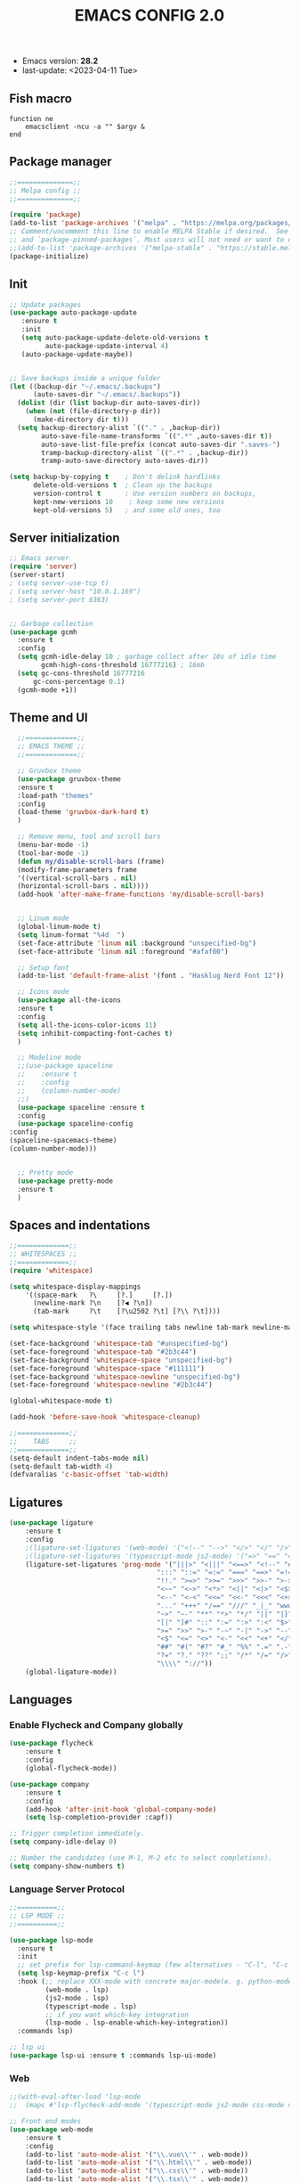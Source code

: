 #+TITLE: EMACS CONFIG 2.0
#+LANGUAGE: en
#+OPTIONS H:5 toc:nil creator:Cédric Legendre timestamp:t

- Emacs version: *28.2*
- last-update: <2023-04-11 Tue>


** Fish macro
#+BEGIN_SRC fish
function ne
    emacsclient -ncu -a "" $argv &
end
#+END_SRC


** Package manager
#+BEGIN_SRC emacs-lisp
;;==============;;
;; Melpa config ;;
;;==============;;

(require 'package)
(add-to-list 'package-archives '("melpa" . "https://melpa.org/packages/") t)
;; Comment/uncomment this line to enable MELPA Stable if desired.  See `package-archive-priorities`
;; and `package-pinned-packages`. Most users will not need or want to do this.
;;(add-to-list 'package-archives '("melpa-stable" . "https://stable.melpa.org/packages/") t)
(package-initialize)
#+END_SRC


** Init
#+BEGIN_SRC emacs-lisp
;; Update packages
(use-package auto-package-update
   :ensure t
   :init
   (setq auto-package-update-delete-old-versions t
         auto-package-update-interval 4)
   (auto-package-update-maybe))


;; Save backups inside a unique folder
(let ((backup-dir "~/.emacs/.backups")
      (auto-saves-dir "~/.emacs/.backups"))
  (dolist (dir (list backup-dir auto-saves-dir))
    (when (not (file-directory-p dir))
      (make-directory dir t)))
  (setq backup-directory-alist `(("." . ,backup-dir))
        auto-save-file-name-transforms `((".*" ,auto-saves-dir t))
        auto-save-list-file-prefix (concat auto-saves-dir ".saves-")
        tramp-backup-directory-alist `((".*" . ,backup-dir))
        tramp-auto-save-directory auto-saves-dir))

(setq backup-by-copying t    ; Don't delink hardlinks
      delete-old-versions t  ; Clean up the backups
      version-control t      ; Use version numbers on backups,
      kept-new-versions 10    ; keep some new versions
      kept-old-versions 5)   ; and some old ones, too
 #+END_SRC


** Server initialization
#+BEGIN_SRC emacs-lisp
;; Emacs server
(require 'server)
(server-start)
; (setq server-use-tcp t)
; (setq server-host "10.0.1.169")
; (setq server-port 6363)


;; Garbage collection
(use-package gcmh
  :ensure t
  :config
  (setq gcmh-idle-delay 10 ; garbage collect after 10s of idle time
        gcmh-high-cons-threshold 16777216) ; 16mb
  (setq gc-cons-threshold 16777216
      gc-cons-percentage 0.1)
  (gcmh-mode +1))
#+END_SRC


** Theme and UI

#+BEGIN_SRC emacs-lisp
    ;;=============;;
    ;; EMACS THEME ;;
    ;;=============;;

    ;; Gruvbox theme
    (use-package gruvbox-theme
    :ensure t
    :load-path "themes"
    :config
    (load-theme 'gruvbox-dark-hard t)
    )

    ;; Remove menu, tool and scroll bars
    (menu-bar-mode -1)
    (tool-bar-mode -1)
    (defun my/disable-scroll-bars (frame)
    (modify-frame-parameters frame
    '((vertical-scroll-bars . nil)
    (horizontal-scroll-bars . nil))))
    (add-hook 'after-make-frame-functions 'my/disable-scroll-bars)


    ;; Linum mode
    (global-linum-mode t)
    (setq linum-format "%4d  ")
    (set-face-attribute 'linum nil :background "unspecified-bg")
    (set-face-attribute 'linum nil :foreground "#afaf00")

    ;; Setup font
    (add-to-list 'default-frame-alist '(font . "Hasklug Nerd Font 12"))

    ;; Icons mode
    (use-package all-the-icons
    :ensure t
    :config
    (setq all-the-icons-color-icons 11)
    (setq inhibit-compacting-font-caches t)
    )

    ;; Modeline mode
    ;;(use-package spaceline
    ;;    :ensure t
    ;;    :config
    ;;    (column-number-mode)
    ;;)
    (use-package spaceline :ensure t
    :config
    (use-package spaceline-config
  :config
  (spaceline-spacemacs-theme)
  (column-number-mode)))


    ;; Pretty mode
    (use-package pretty-mode
    :ensure t
    )
#+END_SRC


** Spaces and indentations
#+BEGIN_SRC emacs-lisp
  ;;=============;;
  ;; WHITESPACES ;;
  ;;=============;;
  (require 'whitespace)

  (setq whitespace-display-mappings
      '((space-mark   ?\     [?.]     [?.])
        (newline-mark ?\n    [?◀ ?\n])
        (tab-mark     ?\t    [?\u2502 ?\t] [?\\ ?\t])))

  (setq whitespace-style '(face trailing tabs newline tab-mark newline-mark))

  (set-face-background 'whitespace-tab "#unspecified-bg")
  (set-face-foreground 'whitespace-tab "#2b3c44")
  (set-face-background 'whitespace-space "unspecified-bg")
  (set-face-foreground 'whitespace-space "#111111")
  (set-face-background 'whitespace-newline "unspecified-bg")
  (set-face-foreground 'whitespace-newline "#2b3c44")

  (global-whitespace-mode t)

  (add-hook 'before-save-hook 'whitespace-cleanup)

  ;;=============;;
  ;;    TABS     ;;
  ;;=============;;
  (setq-default indent-tabs-mode nil)
  (setq-default tab-width 4)
  (defvaralias 'c-basic-offset 'tab-width)
#+END_SRC

** Ligatures

#+BEGIN_SRC emacs-lisp
  (use-package ligature
      :ensure t
      :config
      ;(ligature-set-ligatures '(web-mode) '("<!--" "-->" "</>" "</" "/>" "://"))
      ;(ligature-set-ligatures '(typescript-mode js2-mode) '("=>" "==" "===" "!=" "!==" "??" "||" "&&" "..." ">=" "<="))
      (ligature-set-ligatures 'prog-mode '("|||>" "<|||" "<==>" "<!--" "####" "~~>" "***" "||=" "||>"
                                       ":::" "::=" "=:=" "===" "==>" "=!=" "=>>" "=<<" "=/=" "!=="
                                       "!!." ">=>" ">>=" ">>>" ">>-" ">->" "->>" "-->" "---" "-<<"
                                       "<~~" "<~>" "<*>" "<||" "<|>" "<$>" "<==" "<=>" "<=<" "<->"
                                       "<--" "<-<" "<<=" "<<-" "<<<" "<+>" "</>" "###" "#_(" "..<"
                                       "..." "+++" "/==" "///" "_|_" "www" "&&" "^=" "~~" "~@" "~="
                                       "~>" "~-" "**" "*>" "*/" "||" "|}" "|]" "|=" "|>" "|-" "{|"
                                       "[|" "]#" "::" ":=" ":>" ":<" "$>" "==" "=>" "!=" "!!" ">:"
                                       ">=" ">>" ">-" "-~" "-|" "->" "--" "-<" "<~" "<*" "<|" "<:"
                                       "<$" "<=" "<>" "<-" "<<" "<+" "</" "#{" "#[" "#:" "#=" "#!"
                                       "##" "#(" "#?" "#_" "%%" ".=" ".-" ".." ".?" "+>" "++" "?:"
                                       "?=" "?." "??" ";;" "/*" "/=" "/>" "//" "__" "~~" "(*" "*)"
                                       "\\\\" "://"))
      (global-ligature-mode))
#+END_SRC

** Languages

*** Enable Flycheck and Company globally
#+BEGIN_SRC emacs-lisp
    (use-package flycheck
        :ensure t
        :config
        (global-flycheck-mode))

    (use-package company
        :ensure t
        :config
        (add-hook 'after-init-hook 'global-company-mode)
        (setq lsp-completion-provider :capf))

    ;; Trigger completion immediately.
    (setq company-idle-delay 0)

    ;; Number the candidates (use M-1, M-2 etc to select completions).
    (setq company-show-numbers t)
#+END_SRC

*** Language Server Protocol
#+BEGIN_SRC emacs-lisp
  ;;==========;;
  ;; LSP MODE ;;
  ;;==========;;

  (use-package lsp-mode
    :ensure t
    :init
    ;; set prefix for lsp-command-keymap (few alternatives - "C-l", "C-c l")
    (setq lsp-keymap-prefix "C-c l")
    :hook (;; replace XXX-mode with concrete major-mode(e. g. python-mode)
           (web-mode . lsp)
           (js2-mode . lsp)
           (typescript-mode . lsp)
           ;; if you want which-key integration
           (lsp-mode . lsp-enable-which-key-integration))
    :commands lsp)

  ;; lsp ui
  (use-package lsp-ui :ensure t :commands lsp-ui-mode)
#+END_SRC


*** Web
#+BEGIN_SRC emacs-lisp
  ;;(with-eval-after-load 'lsp-mode
  ;;  (mapc #'lsp-flycheck-add-mode '(typescript-mode js2-mode css-mode vue-html-mode web-mode rjsx-mode)))

  ;; Front end modes
  (use-package web-mode
      :ensure t
      :config
      (add-to-list 'auto-mode-alist '("\\.vue\\'" . web-mode))
      (add-to-list 'auto-mode-alist '("\\.html\\'" . web-mode))
      (add-to-list 'auto-mode-alist '("\\.css\\'" . web-mode))
      (add-to-list 'auto-mode-alist '("\\.tsx\\'" . web-mode))
      (add-to-list 'auto-mode-alist '("\\.jsx\\'" . web-mode))
      (add-to-list 'auto-mode-alist '("\\.cjs\\'" . web-mode))
      (add-to-list 'auto-mode-alist '("\\.svelte\\'" . web-mode))
  )

  ;; Javascript
  (use-package js2-mode
      :ensure t
      :config
      (add-to-list 'auto-mode-alist '("\\.js\\'" . js2-mode))
      (setq js2-include-node-externs t)
      (add-hook 'js2-mode-hook 'lsp)
  )

  ;; Typescript
  (use-package typescript-mode
    :ensure t
    :config
     (add-to-list 'auto-mode-alist '("\\.ts\\'" . typescript-mode)))
#+END_SRC
